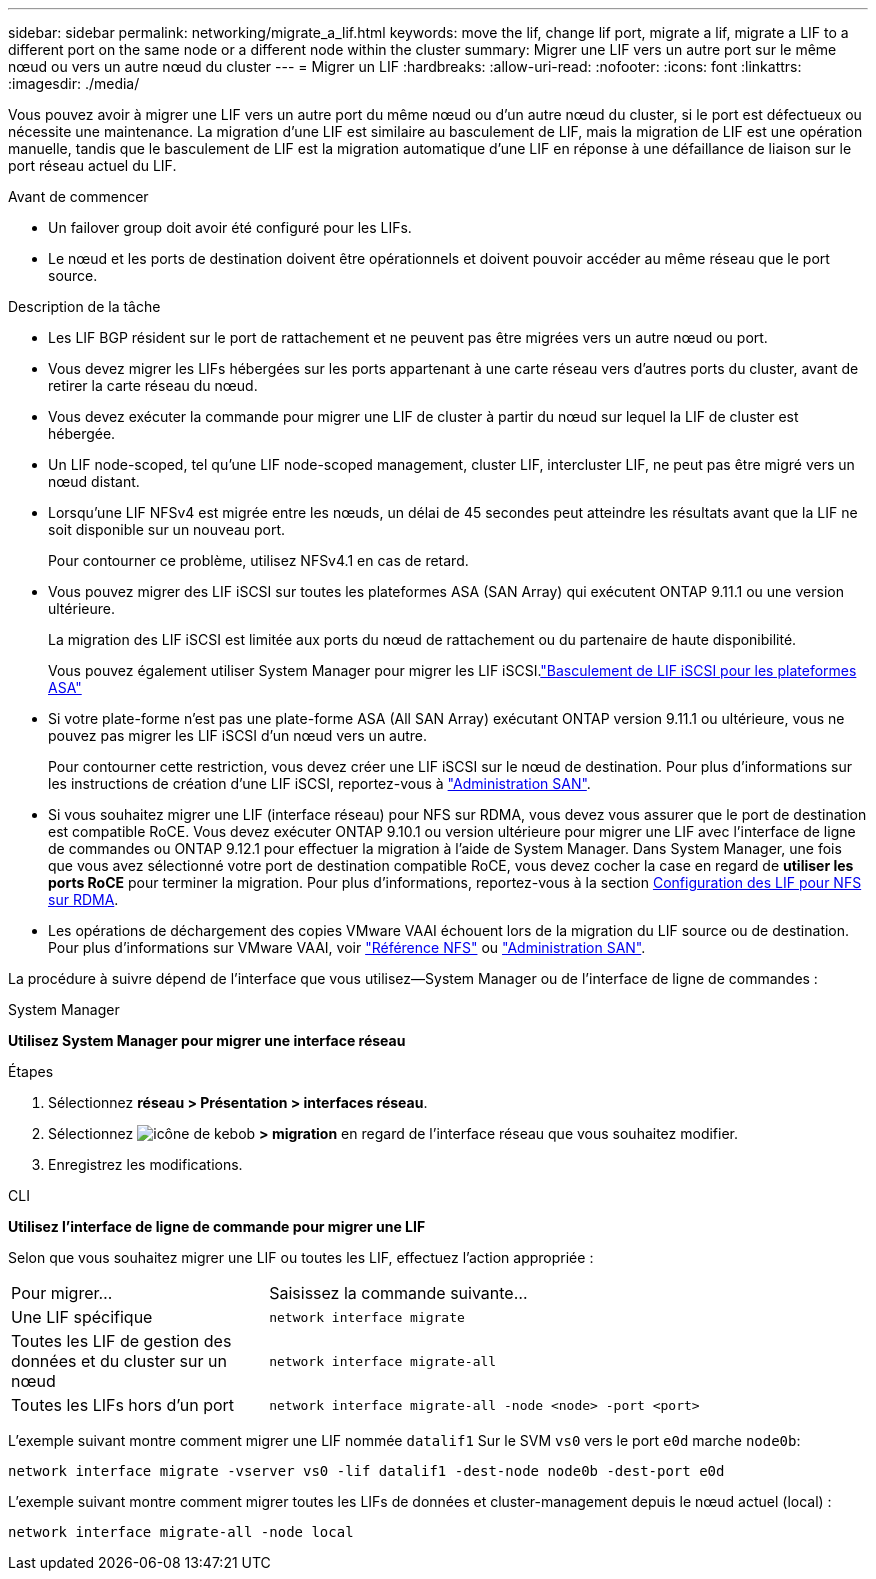 ---
sidebar: sidebar 
permalink: networking/migrate_a_lif.html 
keywords: move the lif, change lif port, migrate a lif, migrate a LIF to a different port on the same node or a different node within the cluster 
summary: Migrer une LIF vers un autre port sur le même nœud ou vers un autre nœud du cluster 
---
= Migrer un LIF
:hardbreaks:
:allow-uri-read: 
:nofooter: 
:icons: font
:linkattrs: 
:imagesdir: ./media/


[role="lead"]
Vous pouvez avoir à migrer une LIF vers un autre port du même nœud ou d'un autre nœud du cluster, si le port est défectueux ou nécessite une maintenance. La migration d'une LIF est similaire au basculement de LIF, mais la migration de LIF est une opération manuelle, tandis que le basculement de LIF est la migration automatique d'une LIF en réponse à une défaillance de liaison sur le port réseau actuel du LIF.

.Avant de commencer
* Un failover group doit avoir été configuré pour les LIFs.
* Le nœud et les ports de destination doivent être opérationnels et doivent pouvoir accéder au même réseau que le port source.


.Description de la tâche
* Les LIF BGP résident sur le port de rattachement et ne peuvent pas être migrées vers un autre nœud ou port.
* Vous devez migrer les LIFs hébergées sur les ports appartenant à une carte réseau vers d'autres ports du cluster, avant de retirer la carte réseau du nœud.
* Vous devez exécuter la commande pour migrer une LIF de cluster à partir du nœud sur lequel la LIF de cluster est hébergée.
* Un LIF node-scoped, tel qu'une LIF node-scoped management, cluster LIF, intercluster LIF, ne peut pas être migré vers un nœud distant.
* Lorsqu'une LIF NFSv4 est migrée entre les nœuds, un délai de 45 secondes peut atteindre les résultats avant que la LIF ne soit disponible sur un nouveau port.
+
Pour contourner ce problème, utilisez NFSv4.1 en cas de retard.

* Vous pouvez migrer des LIF iSCSI sur toutes les plateformes ASA (SAN Array) qui exécutent ONTAP 9.11.1 ou une version ultérieure.
+
La migration des LIF iSCSI est limitée aux ports du nœud de rattachement ou du partenaire de haute disponibilité.

+
Vous pouvez également utiliser System Manager pour migrer les LIF iSCSI.link:../san-admin/asa-iscsi-lif-fo-task.html["Basculement de LIF iSCSI pour les plateformes ASA"]

* Si votre plate-forme n'est pas une plate-forme ASA (All SAN Array) exécutant ONTAP version 9.11.1 ou ultérieure, vous ne pouvez pas migrer les LIF iSCSI d'un nœud vers un autre.
+
Pour contourner cette restriction, vous devez créer une LIF iSCSI sur le nœud de destination. Pour plus d'informations sur les instructions de création d'une LIF iSCSI, reportez-vous à link:../san-admin/index.html["Administration SAN"^].

* Si vous souhaitez migrer une LIF (interface réseau) pour NFS sur RDMA, vous devez vous assurer que le port de destination est compatible RoCE. Vous devez exécuter ONTAP 9.10.1 ou version ultérieure pour migrer une LIF avec l'interface de ligne de commandes ou ONTAP 9.12.1 pour effectuer la migration à l'aide de System Manager. Dans System Manager, une fois que vous avez sélectionné votre port de destination compatible RoCE, vous devez cocher la case en regard de *utiliser les ports RoCE* pour terminer la migration. Pour plus d'informations, reportez-vous à la section xref:../nfs-rdma/configure-lifs-task.html[Configuration des LIF pour NFS sur RDMA].
* Les opérations de déchargement des copies VMware VAAI échouent lors de la migration du LIF source ou de destination. Pour plus d'informations sur VMware VAAI, voir http://docs.netapp.com/ontap-9/topic/com.netapp.doc.cdot-famg-nfs/GUID-39C8E616-EAE8-46A4-881A-87C4B8421281.html["Référence NFS"^] ou http://docs.netapp.com/ontap-9/topic/com.netapp.doc.dot-cm-sanag/GUID-D97EE182-9068-4BD8-A3BF-F5C458303740.html["Administration SAN"^].


La procédure à suivre dépend de l'interface que vous utilisez--System Manager ou de l'interface de ligne de commandes :

[role="tabbed-block"]
====
.System Manager
--
*Utilisez System Manager pour migrer une interface réseau*

.Étapes
. Sélectionnez *réseau > Présentation > interfaces réseau*.
. Sélectionnez image:icon_kabob.gif["icône de kebob"] *> migration* en regard de l'interface réseau que vous souhaitez modifier.
. Enregistrez les modifications.


--
.CLI
--
*Utilisez l'interface de ligne de commande pour migrer une LIF*

Selon que vous souhaitez migrer une LIF ou toutes les LIF, effectuez l'action appropriée :

[cols="30,70"]
|===


| Pour migrer... | Saisissez la commande suivante... 


 a| 
Une LIF spécifique
 a| 
`network interface migrate`



 a| 
Toutes les LIF de gestion des données et du cluster sur un nœud
 a| 
`network interface migrate-all`



 a| 
Toutes les LIFs hors d'un port
 a| 
`network interface migrate-all -node <node> -port <port>`

|===
L'exemple suivant montre comment migrer une LIF nommée `datalif1` Sur le SVM `vs0` vers le port `e0d` marche `node0b`:

....
network interface migrate -vserver vs0 -lif datalif1 -dest-node node0b -dest-port e0d
....
L'exemple suivant montre comment migrer toutes les LIFs de données et cluster-management depuis le nœud actuel (local) :

....
network interface migrate-all -node local
....
--
====